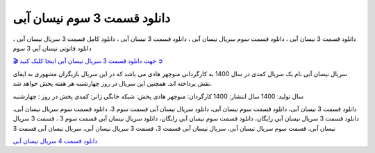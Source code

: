 دانلود قسمت 3 سوم نیسان آبی
===================================
 

دانلود قسمت 3 نیسان آبی ، دانلود قسمت سوم سریال نیسان آبی ، دانلود قسمت 3 نیسان آبی ، دانلود کامل قسمت 3 سریال نیسان آبی ، دانلود قانونی نیسان آبی 3 سوم

`🎬 جهت دانلود قسمت 3 سریال نیسان آبی اینجا کلیک کنید ➲ <https://pishgammovie.ir/iranian-serial-download/nissan-abi/>`_

سریال نیسان آبی نام یک سریال کمدی در سال 1400 به کارگردانی منوچهر هادی می باشد که در این سریال بازیگران مشهوری به ایفای نقش پرداخته اند. همچنین این سریال در روز چهارشنبه هر هفته پخش خواهد شد.

سال تولید: 1400
سال انتشار: 1400
کارگردان: منوچهر هادی
پخش: شبکه خانگی
ژانر: کمدی
پخش در روز : چهارشنبه


دانلود قسمت 3 نیسان آبی، دانلود قسمت سوم نیسان آبی، دانلود سریال نیسان آبی قسمت سوم 3، دانلود قسمت سوم سریال نیسان آبی، دانلود قسمت 3 سریال نیسان آبی رایگان، دانلود قسمت سوم نیسان آبی رایگان، دانلود سریال نیسان آبی قسمت سوم 3 ، قسمت 3 سریال نیسان آبی، قسمت سوم سریال نیسان آبی، سریال نیسان آبی قسمت 3، قسمت 3 سریال نیسان آبی، سریال نیسان آبی قسمت 3

`دانلود قسمت 4 سریال نیسان آبی <https://nissanabi4.readthedocs.io/en/latest/>`_
